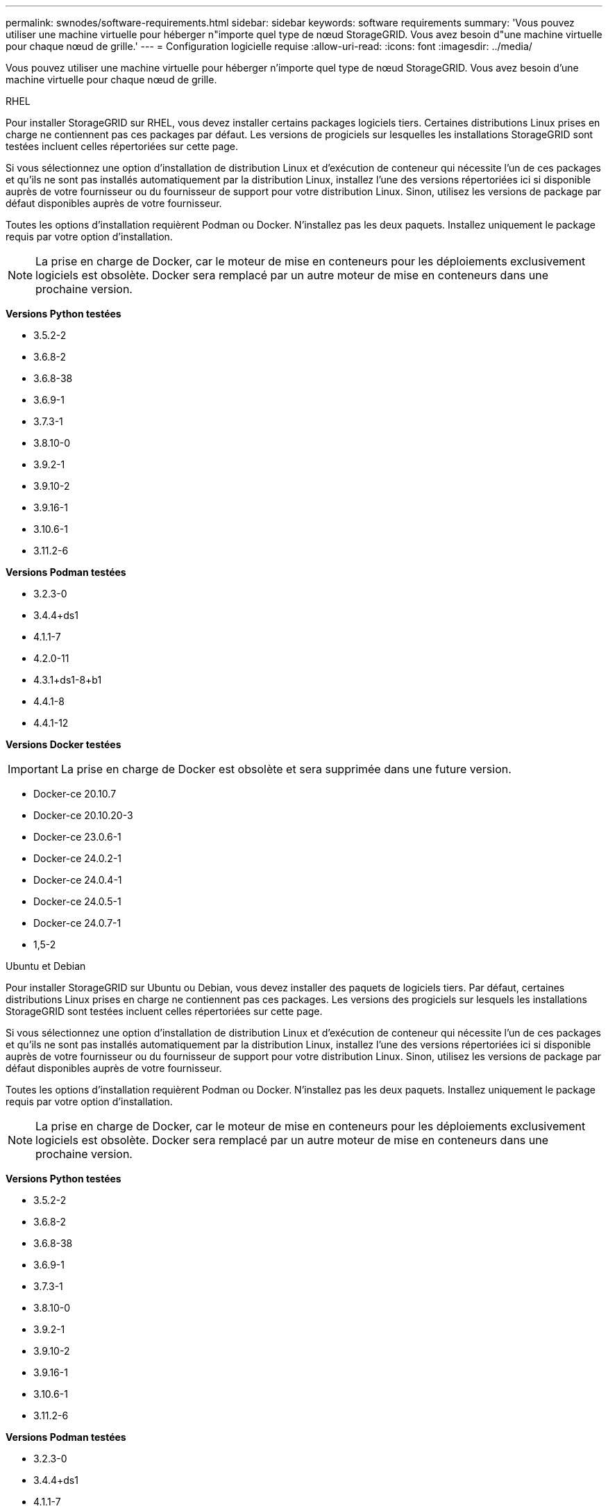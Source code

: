 ---
permalink: swnodes/software-requirements.html 
sidebar: sidebar 
keywords: software requirements 
summary: 'Vous pouvez utiliser une machine virtuelle pour héberger n"importe quel type de nœud StorageGRID. Vous avez besoin d"une machine virtuelle pour chaque nœud de grille.' 
---
= Configuration logicielle requise
:allow-uri-read: 
:icons: font
:imagesdir: ../media/


[role="lead"]
Vous pouvez utiliser une machine virtuelle pour héberger n'importe quel type de nœud StorageGRID. Vous avez besoin d'une machine virtuelle pour chaque nœud de grille.

[role="tabbed-block"]
====
.RHEL
--
Pour installer StorageGRID sur RHEL, vous devez installer certains packages logiciels tiers.  Certaines distributions Linux prises en charge ne contiennent pas ces packages par défaut.  Les versions de progiciels sur lesquelles les installations StorageGRID sont testées incluent celles répertoriées sur cette page.

Si vous sélectionnez une option d'installation de distribution Linux et d'exécution de conteneur qui nécessite l'un de ces packages et qu'ils ne sont pas installés automatiquement par la distribution Linux, installez l'une des versions répertoriées ici si disponible auprès de votre fournisseur ou du fournisseur de support pour votre distribution Linux. Sinon, utilisez les versions de package par défaut disponibles auprès de votre fournisseur.

Toutes les options d'installation requièrent Podman ou Docker. N'installez pas les deux paquets. Installez uniquement le package requis par votre option d'installation.


NOTE: La prise en charge de Docker, car le moteur de mise en conteneurs pour les déploiements exclusivement logiciels est obsolète. Docker sera remplacé par un autre moteur de mise en conteneurs dans une prochaine version.

*Versions Python testées*

* 3.5.2-2
* 3.6.8-2
* 3.6.8-38
* 3.6.9-1
* 3.7.3-1
* 3.8.10-0
* 3.9.2-1
* 3.9.10-2
* 3.9.16-1
* 3.10.6-1
* 3.11.2-6


*Versions Podman testées*

* 3.2.3-0
* 3.4.4+ds1
* 4.1.1-7
* 4.2.0-11
* 4.3.1+ds1-8+b1
* 4.4.1-8
* 4.4.1-12


*Versions Docker testées*


IMPORTANT: La prise en charge de Docker est obsolète et sera supprimée dans une future version.

* Docker-ce 20.10.7
* Docker-ce 20.10.20-3
* Docker-ce 23.0.6-1
* Docker-ce 24.0.2-1
* Docker-ce 24.0.4-1
* Docker-ce 24.0.5-1
* Docker-ce 24.0.7-1
* 1,5-2


--
.Ubuntu et Debian
--
Pour installer StorageGRID sur Ubuntu ou Debian, vous devez installer des paquets de logiciels tiers. Par défaut, certaines distributions Linux prises en charge ne contiennent pas ces packages. Les versions des progiciels sur lesquels les installations StorageGRID sont testées incluent celles répertoriées sur cette page.

Si vous sélectionnez une option d'installation de distribution Linux et d'exécution de conteneur qui nécessite l'un de ces packages et qu'ils ne sont pas installés automatiquement par la distribution Linux, installez l'une des versions répertoriées ici si disponible auprès de votre fournisseur ou du fournisseur de support pour votre distribution Linux. Sinon, utilisez les versions de package par défaut disponibles auprès de votre fournisseur.

Toutes les options d'installation requièrent Podman ou Docker. N'installez pas les deux paquets. Installez uniquement le package requis par votre option d'installation.


NOTE: La prise en charge de Docker, car le moteur de mise en conteneurs pour les déploiements exclusivement logiciels est obsolète. Docker sera remplacé par un autre moteur de mise en conteneurs dans une prochaine version.

*Versions Python testées*

* 3.5.2-2
* 3.6.8-2
* 3.6.8-38
* 3.6.9-1
* 3.7.3-1
* 3.8.10-0
* 3.9.2-1
* 3.9.10-2
* 3.9.16-1
* 3.10.6-1
* 3.11.2-6


*Versions Podman testées*

* 3.2.3-0
* 3.4.4+ds1
* 4.1.1-7
* 4.2.0-11
* 4.3.1+ds1-8+b1
* 4.4.1-8
* 4.4.1-12


*Versions Docker testées*


IMPORTANT: La prise en charge de Docker est obsolète et sera supprimée dans une future version.

* Docker-ce 20.10.7
* Docker-ce 20.10.20-3
* Docker-ce 23.0.6-1
* Docker-ce 24.0.2-1
* Docker-ce 24.0.4-1
* Docker-ce 24.0.5-1
* Docker-ce 24.0.7-1
* 1,5-2


--
.VMware
--
*Hyperviseur VMware vSphere*

Vous devez installer VMware vSphere Hypervisor sur un serveur physique préparé. Avant d'installer le logiciel VMware, le matériel doit être configuré correctement (y compris les versions du micrologiciel et les paramètres du BIOS).

* Configurez la mise en réseau dans l'hyperviseur pour prendre en charge la mise en réseau du système StorageGRID que vous installez.
+
link:../network/index.html["Instructions de mise en réseau"]

* Assurez-vous que le datastore est suffisamment grand pour les machines virtuelles et les disques virtuels requis pour héberger les nœuds de la grille.
* Si vous créez plusieurs datastores, nommez chacun d'entre eux afin de pouvoir facilement identifier les datastores à utiliser pour chaque nœud de la grille lorsque vous créez des machines virtuelles.


*Exigences de configuration de l'hôte ESX*


CAUTION: Vous devez configurer correctement le protocole NTP (Network Time Protocol) sur chaque hôte ESX. Si l'heure de l'hôte est incorrecte, des effets négatifs, y compris la perte de données, peuvent survenir.

*Exigences de configuration VMware*

Vous devez installer et configurer VMware vSphere et vCenter avant de déployer les nœuds StorageGRID.

Pour connaître les versions prises en charge des logiciels VMware vSphere Hypervisor et VMware vCenter Server, consultez le https://imt.netapp.com/matrix/#welcome["Matrice d'interopérabilité NetApp"^].

Pour connaître les étapes d'installation de ces produits VMware, reportez-vous à la documentation VMware.

--
====